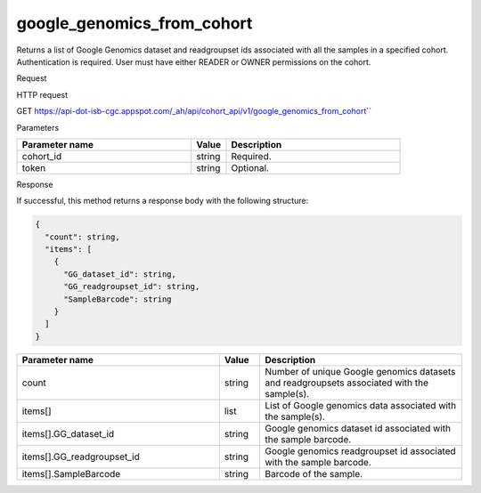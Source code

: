google_genomics_from_cohort
###########################
Returns a list of Google Genomics dataset and readgroupset ids associated with all the samples in a specified cohort. Authentication is required. User must have either READER or OWNER permissions on the cohort.

Request

HTTP request

GET https://api-dot-isb-cgc.appspot.com/\_ah/api/cohort\_api/v1/google\_genomics\_from\_cohort\``

Parameters

.. csv-table::
	:header: "**Parameter name**", "**Value**", "**Description**"
	:widths: 50, 10, 50

	cohort_id,string,Required.
	token,string,Optional.


Response

If successful, this method returns a response body with the following structure:

.. code-block:: javascript

  {
    "count": string,
    "items": [
      {
        "GG_dataset_id": string,
        "GG_readgroupset_id": string,
        "SampleBarcode": string
      }
    ]
  }

.. csv-table::
	:header: "**Parameter name**", "**Value**", "**Description**"
	:widths: 50, 10, 50

	count, string, "Number of unique Google genomics datasets and readgroupsets associated with the sample(s)."
	items[], list, "List of Google genomics data associated with the sample(s)."
	items[].GG_dataset_id, string, "Google genomics dataset id associated with the sample barcode."
	items[].GG_readgroupset_id, string, "Google genomics readgroupset id associated with the sample barcode."
	items[].SampleBarcode, string, "Barcode of the sample."
